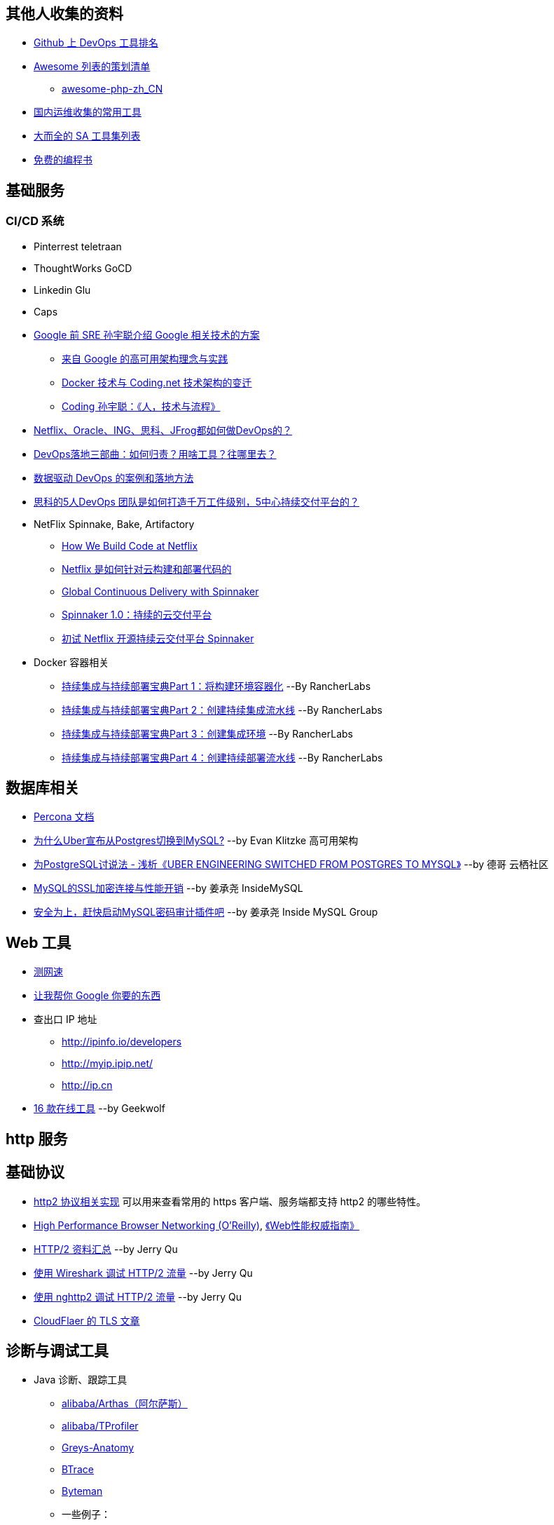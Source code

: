 == 其他人收集的资料
* https://github.com/showcases/devops-tools[Github 上 DevOps 工具排名]
* https://github.com/sindresorhus/awesome[Awesome 列表的策划清单]
** https://github.com/CraryPrimitiveMan/awesome-php-zh_CN[awesome-php-zh_CN]
* https://github.com/geekwolf/sa-scripts/blob/master/devops.md[国内运维收集的常用工具]
* https://github.com/kahun/awesome-sysadmin[大而全的 SA 工具集列表]
* https://github.com/vhf/free-programming-books[免费的编程书]

== 基础服务
=== CI/CD 系统
* Pinterrest teletraan
* ThoughtWorks GoCD
* Linkedin Glu
* Caps

* https://blog.coding.net/author/thefallentree[Google 前 SRE 孙宇聪介绍 Google 相关技术的方案]
** https://blog.coding.net/blog/architecture-concept-and-practice-from-Google[来自 Google 的高可用架构理念与实践]
** https://blog.coding.net/blog/docker-and-trend-of-technology-architecture-of-Coding[Docker 技术与 Coding.net 技术架构的变迁]
** https://blog.coding.net/blog/human-tech-procedure[Coding 孙宇聪：《人，技术与流程》]

* http://www.yunweipai.com/archives/24385.html[Netflix、Oracle、ING、思科、JFrog都如何做DevOps的？]
* http://www.yunweipai.com/archives/24318.html[DevOps落地三部曲：如何归责？用啥工具？往哪里去？]
* https://blog.csdn.net/wangqingjiewa/article/details/79195256[数据驱动 DevOps 的案例和落地方法]
* http://www.10tiao.com/html/770/201709/2650585444/1.html[思科的5人DevOps 团队是如何打造千万工件级别，5中心持续交付平台的？]

* NetFlix Spinnake, Bake, Artifactory
** https://medium.com/netflix-techblog/how-we-build-code-at-netflix-c5d9bd727f15[How We Build Code at Netflix]
** https://www.infoq.cn/article/2016%2F03%2Fhow-netflix-build-code[Netflix 是如何针对云构建和部署代码的]
** https://medium.com/@Netflix_Techblog/global-continuous-delivery-with-spinnaker-2a6896c23ba7[Global Continuous Delivery with Spinnaker]
** http://developers.googleblog.cn/2017/06/spinnaker-10.html[Spinnaker 1.0：持续的云交付平台]
** https://cloud.tencent.com/developer/article/1010559[初试 Netflix 开源持续云交付平台 Spinnaker]

* Docker 容器相关
** https://mp.weixin.qq.com/s/nHs54JuL26F7UFMHyjrOGg[持续集成与持续部署宝典Part 1：将构建环境容器化] --By RancherLabs
** https://mp.weixin.qq.com/s/5Uo32LQvKLDisy86Cq38iQ[持续集成与持续部署宝典Part 2：创建持续集成流水线] --By RancherLabs
** https://mp.weixin.qq.com/s/iWuryh9Z_Y-XzuhhBxPQPA[持续集成与持续部署宝典Part 3：创建集成环境] --By RancherLabs
** https://mp.weixin.qq.com/s/GkerAO0uxy1LZCnP7i1dRg[持续集成与持续部署宝典Part 4：创建持续部署流水线] --By RancherLabs


== 数据库相关
* https://www.percona.com/docs/wiki/index.html[Percona 文档]

* http://weibo.com/ttarticle/p/show?id=2309404002499928426290[为什么Uber宣布从Postgres切换到MySQL?] --by Evan Klitzke 高可用架构
* https://yq.aliyun.com/articles/58421[为PostgreSQL讨说法 - 浅析《UBER ENGINEERING SWITCHED FROM POSTGRES TO MYSQL》] --by 德哥 云栖社区

* http://www.innomysql.com/article/24297.html[MySQL的SSL加密连接与性能开销] --by 姜承尧 InsideMySQL
* http://www.innomysql.com/article/25717.html[安全为上，赶快启动MySQL密码审计插件吧] --by 姜承尧 Inside MySQL Group

== Web 工具
* http://www.speedtest.net/[测网速]
* http://zh.lmgtfy.com/[让我帮你 Google 你要的东西]
* 查出口 IP 地址
** http://ipinfo.io/developers
** http://myip.ipip.net/
** http://ip.cn
* http://www.simlinux.com/archives/264.html[16 款在线工具] --by Geekwolf

== http 服务

== 基础协议
* https://github.com/http2/http2-spec/wiki/Implementations[http2 协议相关实现] 可以用来查看常用的 https 客户端、服务端都支持 http2 的哪些特性。
* https://hpbn.co/[High Performance Browser Networking (O'Reilly)], http://www.ituring.com.cn/book/1194[《Web性能权威指南》]
* https://imququ.com/post/http2-resource.html[HTTP/2 资料汇总] --by Jerry Qu
* https://imququ.com/post/http2-traffic-in-wireshark.html[使用 Wireshark 调试 HTTP/2 流量] --by Jerry Qu
* https://imququ.com/post/intro-to-nghttp2.html[使用 nghttp2 调试 HTTP/2 流量] --by Jerry Qu
* https://blog.cloudflare.com/tag/tls/[CloudFlaer 的 TLS 文章]

== 诊断与调试工具
* Java 诊断、跟踪工具
** https://alibaba.github.io/arthas/[alibaba/Arthas（阿尔萨斯）]
** https://github.com/alibaba/TProfiler[alibaba/TProfiler]
** https://github.com/oldmanpushcart/greys-anatomy[Greys-Anatomy]
** https://github.com/btraceio/btrace[BTrace]
** http://byteman.jboss.org/[Byteman]
** 一些例子：
*** http://codepub.cn/2017/09/22/btrace-uses-tutorials/[BTrace 使用教程]
*** https://www.libereco.cn/posts/java/2017/09/20/btrace-greys/[Java问题排查利器(从Btrace到Greys)]

* Java 或其它程序的内存泄漏： 
** 最向往的方法当然是使用 http://www.brendangregg.com/FlameGraphs/memoryflamegraphs.html[Brendan Gregg 的火焰图]，可惜我还没学会。
** https://github.com/jemalloc/jemalloc/wiki/Use-Case%3A-Leak-Checking[使用 jemalloc 的 jeprof] +
https://gdstechnology.blog.gov.uk/2015/12/11/using-jemalloc-to-get-to-the-bottom-of-a-memory-leak/[Using jemalloc to get to the bottom of a memory leak], 问题是 Java 程序的 `rsz` （`ps -o rsz,command -p ${PID}`）远远大于 JVM 的 `-Xmx`, 除了 Java 程序本身的问题，大部分讨论结果还认为是 glibc 的 BUG，（比如: http://stackoverflow.com/a/28935232/1699746[Troubleshooting unbounded Java Resident Set Size(RSS) growth], https://plumbr.eu/blog/memory-leaks/why-does-my-java-process-consume-more-memory-than-xmx[Why does my Java process consume more memory than Xmx?], 测试比较全面的是这篇 http://blog.2baxb.me/archives/918[记一次java native memory增长问题的排查], 参考资料也很完善，和我遇到的问题基本一样）我认为比较彻底的诊断方法就是用 jemalloc 代替 glibc 来分配系统内存，然后通过 jemalloc 的工具分析内存问题。还有一篇，解决同样问题的类似工具的对比, https://hardcodejavadog.blogspot.com/2015/02/comparing-java-off-heap-memory.html[Comparing Java off-heap memory allocators], 另一篇相关的博文，作者还在 gdstechnology 留言了， http://www.evanjones.ca/java-native-leak-bug.html[Debugging Java Native Memory Leaks] 。
** https://developers.redhat.com/blog/2014/08/14/find-fix-memory-leaks-java-application/[How to find and fix memory leaks in your Java application]

== 编程语言
* https://exploringdata.github.io/vis/programming-languages-influence-network/[编程语言之间的关系网络图]
* http://archive.oreilly.com/pub/a/oreilly/news/languageposter_0504.html[The History of Programming Languages]
* https://zh.wikipedia.org/wiki/%E7%A8%8B%E5%BC%8F%E8%AA%9E%E8%A8%80%E6%AD%B7%E5%8F%B2[程式語言歷史]
* http://www.yinwang.org/blog-cn/2012/08/01/interpreter[怎样写一个解释器] --by 王垠
* http://benchmarksgame.alioth.debian.org/[The Computer Language Benchmarks Game]

== 社区文化
* https://github.com/ryanhanwu/How-To-Ask-Questions-The-Smart-Way[提問的智慧]

== 性能监控
* http://www.infoq.com/cn/news/2015/12/linux-performance[用十条命令在一分钟内检查Linux服务器性能]
* http://www.brendangregg.com/USEmethod/use-linux.html[USE Method: Linux Performance Checklist]，上一个链接提到了 USE 方法，Brendan D. Gregg 提供的 Linux 检查清单
* sysdig，我觉得 sysdig 方便的地方在于可以通过进程名字去跟踪某些资源消耗，大大提高了用户友好程度。
** http://blog.jobbole.com/93076/[像 Boss 一样用 sysdig 来排查问题]
** http://www.csdn.net/article/2015-11-08/2826147[容器周边开源工具新秀：Sysdig和Calico]
** http://xmodulo.com/monitor-troubleshoot-linux-server-sysdig.html[How to monitor and troubleshoot a Linux server using sysdig]
* Collectl，号称 sar 的替代工具，目前来看只能代替 sar 命令本身，pidstat 之类还代替不了。
** http://www.admin-magazine.com/HPC/Articles/Monitor-Your-Nodes-with-collectl[Monitor Your Nodes with collectl]
** Collectl 的 http://collectl.sourceforge.net/Data-verbose.html[Verbose Data],《用十条命令在一分钟内检查Linux服务器性能》提到的 `sar -n TCP,ETCP` 和 `collectl --verbose -st --tcpfilt t` 是等价的。
* https://github.com/firehol/netdata[Github Showcase DevOps tool] 上榜的监控工具，界面很酷炫，nedata 本身占用资源很小，支持的采集的应用也挺丰富。
